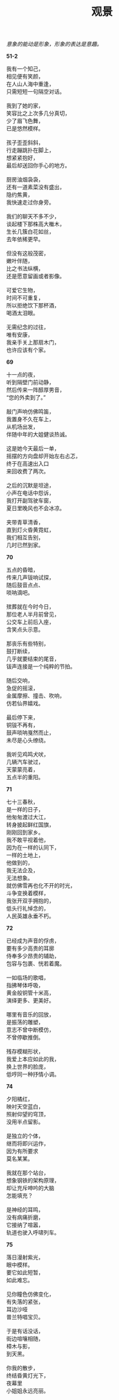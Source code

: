 #+TITLE:     观景
#+AUTHOR: 
#+OPTIONS: toc:nil num:nil
#+HTML_HEAD: <link rel="stylesheet" type="text/css" href="./emacs.css" />

#+begin_center
/意象的能动是形象，形象的表达是意趣。/
#+end_center

*51-2*

#+begin_verse
我有一个知己，
相见便有笑颜，
在人山人海中重逢，
只需短短一句隔空对话。

我到了她的家，
笑容比之上次多几分真切，
少了眉飞色舞，
已是悠然模样。

孩子歪歪斜斜，
行走蹦跳扑在脚上，
想紧紧抱好，
最后却送回你手心的地方。

厨房油烟袅袅，
还有一道素菜没有盛出，
隐约焦黄，
我快速走过你身旁。

我们的聊天不多不少，
谈起楼下那株高大檵木，
生长几簇白花如丝，
去年依稀更早。

但没有这般茂密，
嫩叶伴随，
比之书法纵横，
还是愿意留画或者影像。

可爱它生物，
时间不可重复，
所以拒绝饮下那杯酒，
喝酒太泪眼。

无需纪念的过往，
唯有安康，
我亲手关上那扇木门，
也许应该有个家。
#+end_verse

*69*

#+begin_verse
十一点的夜，
听到隔壁门前动静，
然后传来一阵醇厚男音，
“您的外卖到了。”

敲门声响仿佛鸣笛，
我置身不久在车上，
从机场出发，
伴随中年的大姐健谈热诚。

这是她今天最后一单，
摇摆的方向盘却开始左右忐忑，
终于在高速出入口
来回收费了两次。

之后的沉默是坦途，
小声在电话中怨诉，
我打开副驾驶车窗，
夏日里晚风也不会冰凉。

夹带青草清香，
直到灯火昏黄霓虹，
我们相互告别，
几时已然到家。
#+end_verse

*70*

#+begin_verse
五点的昏暗，
传来几声钹响试探，
随后鼓音点点、
唢呐滴吧。

殡葬就在今时今日，
那位老人半月前曾见，
公交车上前后入座，
含笑点头示意。

那丧乐有些特别，
鼓打断续，
几乎就要结束的尾音，
钹声连接是一个纯粹的节拍。

随后交响，
急促的摇滚，
金属摩擦、撞击、吹响，
仿若仙界嬉戏。

最后停下来，
铜钹不再有，
鼓声唢呐戛然而止，
未尽是心头缭绕。

我听见鸡鸣犬吠，
几辆汽车驶过，
天蒙蒙亮着，
五点半的重阳。
#+end_verse

*71*

#+begin_verse
七十三春秋，
是一样的日子，
他匆匆渡过大江，
转身披起鲜红国旗，
刚刚回到家乡。
我不敢平视着他，
因为在一样的认同下，
一样的土地上，
他做到的，
我无法企及，
无法想象。
就仿佛雪再也化不开的时光，
斗争变换着模样，
我张开双手拥抱的，
低头行礼悼念的，
人民英雄永垂不朽。
#+end_verse

*72*

#+begin_verse
已经成为声音的俘虏，
要有多少高贵的耳廓
侍奉多少昂贵的辅助，
包容与包裹、恍若着魔。

一如临场的歌唱，
指拂琴体呼吸，
黄金般铜管十米高，
演绎更多、更美好。

哪里有音乐的回放，
是振荡的雕塑，
意志不曾中断模仿，
不曾停歇推倒。

残存模糊形状，
我爱上本应如此的我，
换上世界的脸庞，
低哼同一种抒情小调。
#+end_verse

*74*

#+begin_verse
夕阳橘红，
映衬天空蓝白，
照射仰望的穹顶，
没用半点留影。

是独立的个体，
继而将即兴运作，
因为有所要求
莫名某某。

我就在那个站台，
想象钢铁的架构原理，
却让充斥呻吟的大脑
怎能填充？

是神经的耳鸣，
没有病痛折磨，
它接纳了喧嚣，
轨道也驶入呼啸列车。
#+end_verse

*75*

#+begin_verse
落日漫射紫光，
眼中模样。
要它如此短暂，
如此难忘。

见你瞳色仿佛变化，
有失落的紧张，
耳边沙哑
普兰特唱宝贝。

于是有话没话，
街边喧嚷相随，
樟木与影，
到天黑。

你我的散步，
终结昏黄灯光下，
夜幕里
小姐姐永远亮丽。
#+end_verse
